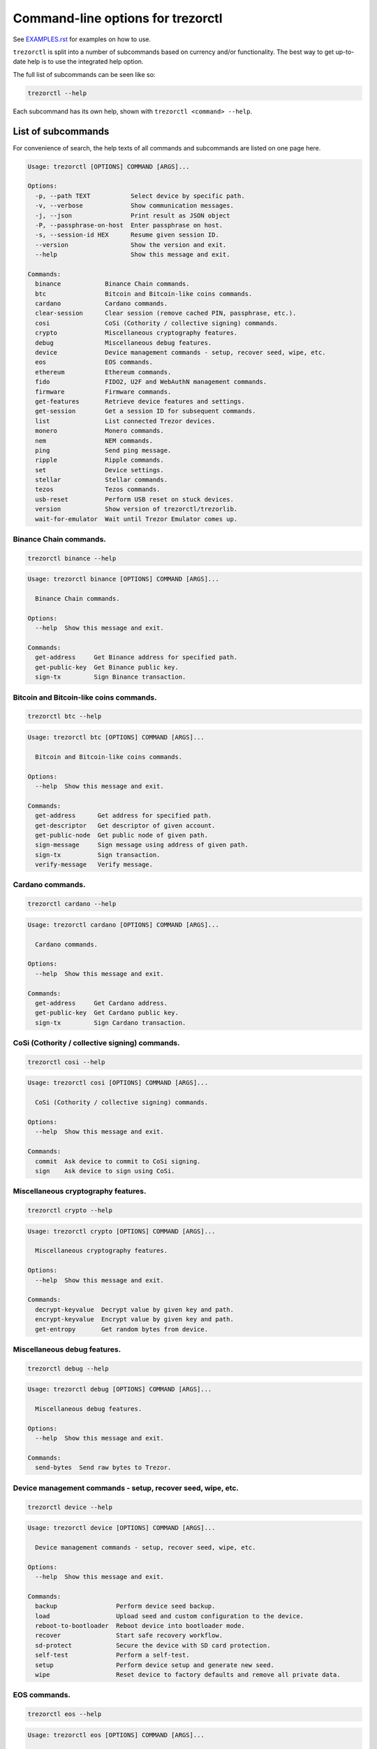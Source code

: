 Command-line options for trezorctl
==================================

See `EXAMPLES.rst <EXAMPLES.rst>`_ for examples on how to use.

``trezorctl`` is split into a number of subcommands based on currency and/or
functionality. The best way to get up-to-date help is to use the integrated help option.

The full list of subcommands can be seen like so:

.. code::

  trezorctl --help

Each subcommand has its own help, shown with ``trezorctl <command> --help``.

List of subcommands
-------------------

For convenience of search, the help texts of all commands and subcommands are listed
on one page here.

.. ### ALL CONTENT BELOW IS GENERATED BY helper-scripts/make-options-rst.py ###
.. code::

  Usage: trezorctl [OPTIONS] COMMAND [ARGS]...

  Options:
    -p, --path TEXT           Select device by specific path.
    -v, --verbose             Show communication messages.
    -j, --json                Print result as JSON object
    -P, --passphrase-on-host  Enter passphrase on host.
    -s, --session-id HEX      Resume given session ID.
    --version                 Show the version and exit.
    --help                    Show this message and exit.

  Commands:
    binance            Binance Chain commands.
    btc                Bitcoin and Bitcoin-like coins commands.
    cardano            Cardano commands.
    clear-session      Clear session (remove cached PIN, passphrase, etc.).
    cosi               CoSi (Cothority / collective signing) commands.
    crypto             Miscellaneous cryptography features.
    debug              Miscellaneous debug features.
    device             Device management commands - setup, recover seed, wipe, etc.
    eos                EOS commands.
    ethereum           Ethereum commands.
    fido               FIDO2, U2F and WebAuthN management commands.
    firmware           Firmware commands.
    get-features       Retrieve device features and settings.
    get-session        Get a session ID for subsequent commands.
    list               List connected Trezor devices.
    monero             Monero commands.
    nem                NEM commands.
    ping               Send ping message.
    ripple             Ripple commands.
    set                Device settings.
    stellar            Stellar commands.
    tezos              Tezos commands.
    usb-reset          Perform USB reset on stuck devices.
    version            Show version of trezorctl/trezorlib.
    wait-for-emulator  Wait until Trezor Emulator comes up.

Binance Chain commands.
~~~~~~~~~~~~~~~~~~~~~~~

.. code::

  trezorctl binance --help

.. code::

  Usage: trezorctl binance [OPTIONS] COMMAND [ARGS]...

    Binance Chain commands.

  Options:
    --help  Show this message and exit.

  Commands:
    get-address     Get Binance address for specified path.
    get-public-key  Get Binance public key.
    sign-tx         Sign Binance transaction.

Bitcoin and Bitcoin-like coins commands.
~~~~~~~~~~~~~~~~~~~~~~~~~~~~~~~~~~~~~~~~

.. code::

  trezorctl btc --help

.. code::

  Usage: trezorctl btc [OPTIONS] COMMAND [ARGS]...

    Bitcoin and Bitcoin-like coins commands.

  Options:
    --help  Show this message and exit.

  Commands:
    get-address      Get address for specified path.
    get-descriptor   Get descriptor of given account.
    get-public-node  Get public node of given path.
    sign-message     Sign message using address of given path.
    sign-tx          Sign transaction.
    verify-message   Verify message.

Cardano commands.
~~~~~~~~~~~~~~~~~

.. code::

  trezorctl cardano --help

.. code::

  Usage: trezorctl cardano [OPTIONS] COMMAND [ARGS]...

    Cardano commands.

  Options:
    --help  Show this message and exit.

  Commands:
    get-address     Get Cardano address.
    get-public-key  Get Cardano public key.
    sign-tx         Sign Cardano transaction.

CoSi (Cothority / collective signing) commands.
~~~~~~~~~~~~~~~~~~~~~~~~~~~~~~~~~~~~~~~~~~~~~~~

.. code::

  trezorctl cosi --help

.. code::

  Usage: trezorctl cosi [OPTIONS] COMMAND [ARGS]...

    CoSi (Cothority / collective signing) commands.

  Options:
    --help  Show this message and exit.

  Commands:
    commit  Ask device to commit to CoSi signing.
    sign    Ask device to sign using CoSi.

Miscellaneous cryptography features.
~~~~~~~~~~~~~~~~~~~~~~~~~~~~~~~~~~~~

.. code::

  trezorctl crypto --help

.. code::

  Usage: trezorctl crypto [OPTIONS] COMMAND [ARGS]...

    Miscellaneous cryptography features.

  Options:
    --help  Show this message and exit.

  Commands:
    decrypt-keyvalue  Decrypt value by given key and path.
    encrypt-keyvalue  Encrypt value by given key and path.
    get-entropy       Get random bytes from device.

Miscellaneous debug features.
~~~~~~~~~~~~~~~~~~~~~~~~~~~~~

.. code::

  trezorctl debug --help

.. code::

  Usage: trezorctl debug [OPTIONS] COMMAND [ARGS]...

    Miscellaneous debug features.

  Options:
    --help  Show this message and exit.

  Commands:
    send-bytes  Send raw bytes to Trezor.

Device management commands - setup, recover seed, wipe, etc.
~~~~~~~~~~~~~~~~~~~~~~~~~~~~~~~~~~~~~~~~~~~~~~~~~~~~~~~~~~~~

.. code::

  trezorctl device --help

.. code::

  Usage: trezorctl device [OPTIONS] COMMAND [ARGS]...

    Device management commands - setup, recover seed, wipe, etc.

  Options:
    --help  Show this message and exit.

  Commands:
    backup                Perform device seed backup.
    load                  Upload seed and custom configuration to the device.
    reboot-to-bootloader  Reboot device into bootloader mode.
    recover               Start safe recovery workflow.
    sd-protect            Secure the device with SD card protection.
    self-test             Perform a self-test.
    setup                 Perform device setup and generate new seed.
    wipe                  Reset device to factory defaults and remove all private data.

EOS commands.
~~~~~~~~~~~~~

.. code::

  trezorctl eos --help

.. code::

  Usage: trezorctl eos [OPTIONS] COMMAND [ARGS]...

    EOS commands.

  Options:
    --help  Show this message and exit.

  Commands:
    get-public-key    Get Eos public key in base58 encoding.
    sign-transaction  Sign EOS transaction.

Ethereum commands.
~~~~~~~~~~~~~~~~~~

.. code::

  trezorctl ethereum --help

.. code::

  Usage: trezorctl ethereum [OPTIONS] COMMAND [ARGS]...

    Ethereum commands.

  Options:
    --help  Show this message and exit.

  Commands:
    get-address      Get Ethereum address in hex encoding.
    get-public-node  Get Ethereum public node of given path.
    sign-message     Sign message with Ethereum address.
    sign-typed-data  Sign typed data (EIP-712) with Ethereum address.
    sign-tx          Sign (and optionally publish) Ethereum transaction.
    verify-message   Verify message signed with Ethereum address.

FIDO2, U2F and WebAuthN management commands.
~~~~~~~~~~~~~~~~~~~~~~~~~~~~~~~~~~~~~~~~~~~~

.. code::

  trezorctl fido --help

.. code::

  Usage: trezorctl fido [OPTIONS] COMMAND [ARGS]...

    FIDO2, U2F and WebAuthN management commands.

  Options:
    --help  Show this message and exit.

  Commands:
    counter      Get or set the FIDO/U2F counter value.
    credentials  Manage FIDO2 resident credentials.

Firmware commands.
~~~~~~~~~~~~~~~~~~

.. code::

  trezorctl firmware --help

.. code::

  Usage: trezorctl firmware [OPTIONS] COMMAND [ARGS]...

    Firmware commands.

  Options:
    --help  Show this message and exit.

  Commands:
    download  Download and save the firmware image.
    update    Upload new firmware to device.
    verify    Verify the integrity of the firmware data stored in a file.

Monero commands.
~~~~~~~~~~~~~~~~

.. code::

  trezorctl monero --help

.. code::

  Usage: trezorctl monero [OPTIONS] COMMAND [ARGS]...

    Monero commands.

  Options:
    --help  Show this message and exit.

  Commands:
    get-address    Get Monero address for specified path.
    get-watch-key  Get Monero watch key for specified path.

NEM commands.
~~~~~~~~~~~~~

.. code::

  trezorctl nem --help

.. code::

  Usage: trezorctl nem [OPTIONS] COMMAND [ARGS]...

    NEM commands.

  Options:
    --help  Show this message and exit.

  Commands:
    get-address  Get NEM address for specified path.
    sign-tx      Sign (and optionally broadcast) NEM transaction.

Ripple commands.
~~~~~~~~~~~~~~~~

.. code::

  trezorctl ripple --help

.. code::

  Usage: trezorctl ripple [OPTIONS] COMMAND [ARGS]...

    Ripple commands.

  Options:
    --help  Show this message and exit.

  Commands:
    get-address  Get Ripple address
    sign-tx      Sign Ripple transaction

Device settings.
~~~~~~~~~~~~~~~~

.. code::

  trezorctl set --help

.. code::

  Usage: trezorctl set [OPTIONS] COMMAND [ARGS]...

    Device settings.

  Options:
    --help  Show this message and exit.

  Commands:
    auto-lock-delay        Set auto-lock delay (in seconds).
    display-rotation       Set display rotation.
    experimental-features  Enable or disable experimental message types.
    flags                  Set device flags.
    homescreen             Set new homescreen.
    label                  Set new device label.
    passphrase             Enable, disable or configure passphrase protection.
    pin                    Set, change or remove PIN.
    safety-checks          Set safety check level.
    wipe-code              Set or remove the wipe code.

Stellar commands.
~~~~~~~~~~~~~~~~~

.. code::

  trezorctl stellar --help

.. code::

  Usage: trezorctl stellar [OPTIONS] COMMAND [ARGS]...

    Stellar commands.

  Options:
    --help  Show this message and exit.

  Commands:
    get-address       Get Stellar public address.
    sign-transaction  Sign a base64-encoded transaction envelope.

Tezos commands.
~~~~~~~~~~~~~~~

.. code::

  trezorctl tezos --help

.. code::

  Usage: trezorctl tezos [OPTIONS] COMMAND [ARGS]...

    Tezos commands.

  Options:
    --help  Show this message and exit.

  Commands:
    get-address     Get Tezos address for specified path.
    get-public-key  Get Tezos public key.
    sign-tx         Sign Tezos transaction.

